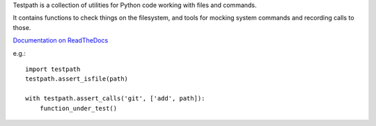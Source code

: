 Testpath is a collection of utilities for Python code working with files and commands.

It contains functions to check things on the filesystem, and tools for mocking
system commands and recording calls to those.

`Documentation on ReadTheDocs <https://testpath.readthedocs.io/en/latest/>`_

e.g.::

    import testpath
    testpath.assert_isfile(path)
    
    with testpath.assert_calls('git', ['add', path]):
        function_under_test()
